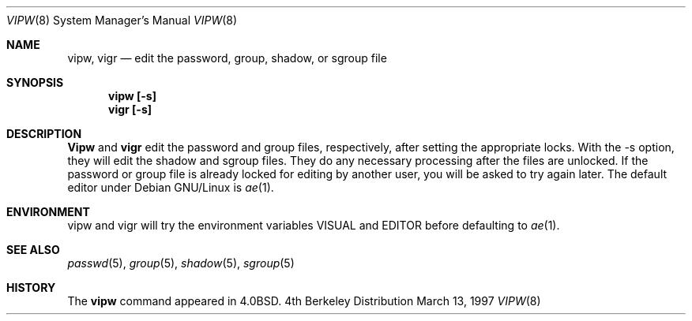 .\" Copyright (c) 1983, 1991 The Regents of the University of California.
.\" All rights reserved.
.\"
.\" Redistribution and use in source and binary forms, with or without
.\" modification, are permitted provided that the following conditions
.\" are met:
.\" 1. Redistributions of source code must retain the above copyright
.\"    notice, this list of conditions and the following disclaimer.
.\" 2. Redistributions in binary form must reproduce the above copyright
.\"    notice, this list of conditions and the following disclaimer in the
.\"    documentation and/or other materials provided with the distribution.
.\" 3. All advertising materials mentioning features or use of this software
.\"    must display the following acknowledgement:
.\"	This product includes software developed by the University of
.\"	California, Berkeley and its contributors.
.\" 4. Neither the name of the University nor the names of its contributors
.\"    may be used to endorse or promote products derived from this software
.\"    without specific prior written permission.
.\"
.\" THIS SOFTWARE IS PROVIDED BY THE REGENTS AND CONTRIBUTORS ``AS IS'' AND
.\" ANY EXPRESS OR IMPLIED WARRANTIES, INCLUDING, BUT NOT LIMITED TO, THE
.\" IMPLIED WARRANTIES OF MERCHANTABILITY AND FITNESS FOR A PARTICULAR PURPOSE
.\" ARE DISCLAIMED.  IN NO EVENT SHALL THE REGENTS OR CONTRIBUTORS BE LIABLE
.\" FOR ANY DIRECT, INDIRECT, INCIDENTAL, SPECIAL, EXEMPLARY, OR CONSEQUENTIAL
.\" DAMAGES (INCLUDING, BUT NOT LIMITED TO, PROCUREMENT OF SUBSTITUTE GOODS
.\" OR SERVICES; LOSS OF USE, DATA, OR PROFITS; OR BUSINESS INTERRUPTION)
.\" HOWEVER CAUSED AND ON ANY THEORY OF LIABILITY, WHETHER IN CONTRACT, STRICT
.\" LIABILITY, OR TORT (INCLUDING NEGLIGENCE OR OTHERWISE) ARISING IN ANY WAY
.\" OUT OF THE USE OF THIS SOFTWARE, EVEN IF ADVISED OF THE POSSIBILITY OF
.\" SUCH DAMAGE.
.\"
.\"     from: @(#)vipw.8	6.7 (Berkeley) 3/16/91
.\"	$Id: vipw.8,v 1.1 1997/12/07 23:27:13 marekm Exp $
.\"
.Dd March 13, 1997
.Dt VIPW 8
.Os BSD 4
.Sh NAME
.Nm vipw, vigr
.Nd edit the password, group, shadow, or sgroup file
.Sh SYNOPSIS
.Nm vipw [-s]
.Nm vigr [-s]
.Sh DESCRIPTION
.Nm Vipw
and
.Nm vigr
edit the password and group files, respectively, after setting the
appropriate locks.  With the -s option, they will edit the shadow and
sgroup files.  They do any necessary processing after
the files are unlocked.  If the password or group file is already
locked for editing by another user, you will be asked to try again
later.
The default editor under Debian GNU/Linux is
.Xr ae 1 .
.Sh ENVIRONMENT
vipw and vigr will try the environment variables VISUAL and EDITOR
before defaulting to
.Xr ae 1 .
.Sh SEE ALSO
.Xr passwd 5 ,
.Xr group 5 ,
.Xr shadow 5 ,
.Xr sgroup 5
.Sh HISTORY
The
.Nm vipw
command appeared in
.Bx 4.0 .
